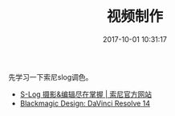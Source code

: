 #+TITLE: 视频制作
#+DATE: 2017-10-01 10:31:17

先学习一下索尼slog调色。
- [[http://www.sonystyle.com.cn/products/video/4k/level3_2.htm][S-Log 摄影&编辑尽在掌握 | 索尼官方网站]]
- [[https://www.blackmagicdesign.com/products/davinciresolve/#][Blackmagic Design: DaVinci Resolve 14]]
